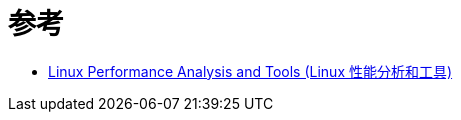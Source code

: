 = 参考

* https://my.oschina.net/greki/blog/336429[Linux Performance Analysis and Tools (Linux 性能分析和工具)^]
